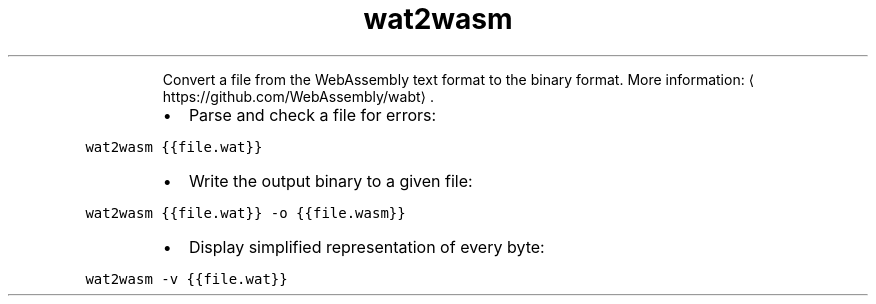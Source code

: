 .TH wat2wasm
.PP
.RS
Convert a file from the WebAssembly text format to the binary format.
More information: \[la]https://github.com/WebAssembly/wabt\[ra]\&.
.RE
.RS
.IP \(bu 2
Parse and check a file for errors:
.RE
.PP
\fB\fCwat2wasm {{file.wat}}\fR
.RS
.IP \(bu 2
Write the output binary to a given file:
.RE
.PP
\fB\fCwat2wasm {{file.wat}} \-o {{file.wasm}}\fR
.RS
.IP \(bu 2
Display simplified representation of every byte:
.RE
.PP
\fB\fCwat2wasm \-v {{file.wat}}\fR
